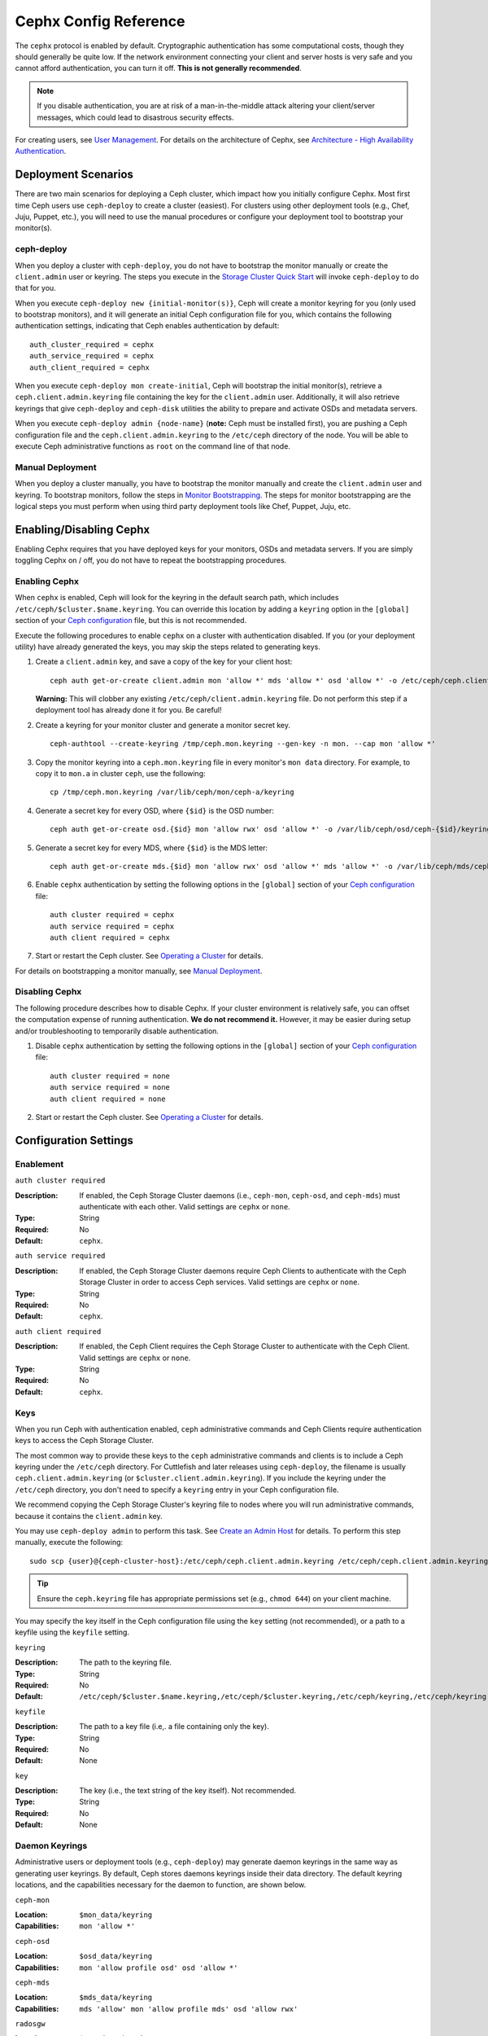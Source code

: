 ========================
 Cephx Config Reference
========================

The ``cephx`` protocol is enabled by default. Cryptographic authentication has
some computational costs, though they should generally be quite low.  If the
network environment connecting your client and server hosts is very safe and 
you cannot afford authentication, you can turn it off. **This is not generally
recommended**.

.. note:: If you disable authentication, you are at risk of a man-in-the-middle
   attack altering your client/server messages, which could lead to disastrous 
   security effects.

For creating users, see `User Management`_. For details on the architecture
of Cephx, see `Architecture - High Availability Authentication`_.


Deployment Scenarios
====================

There are two main scenarios for deploying a Ceph cluster, which impact 
how you initially configure Cephx. Most first time Ceph users use 
``ceph-deploy`` to create a cluster (easiest). For clusters using
other deployment tools (e.g., Chef, Juju, Puppet, etc.), you will need
to use the manual procedures or configure your deployment tool to 
bootstrap your monitor(s).

ceph-deploy
-----------

When you deploy a cluster with ``ceph-deploy``, you do not have to bootstrap the
monitor manually or create the ``client.admin`` user or keyring. The steps you
execute in the `Storage Cluster Quick Start`_ will invoke ``ceph-deploy`` to do
that for you.

When you execute ``ceph-deploy new {initial-monitor(s)}``, Ceph will create a
monitor keyring for you (only used to bootstrap monitors), and it will generate
an  initial Ceph configuration file for you, which contains the following
authentication settings, indicating that Ceph enables authentication by
default::

	auth_cluster_required = cephx
	auth_service_required = cephx
	auth_client_required = cephx

When you execute ``ceph-deploy mon create-initial``, Ceph will bootstrap the
initial monitor(s), retrieve a ``ceph.client.admin.keyring`` file containing the
key for the  ``client.admin`` user. Additionally, it will also retrieve keyrings
that give ``ceph-deploy`` and ``ceph-disk`` utilities the ability to prepare and
activate OSDs and metadata servers.

When you execute ``ceph-deploy admin {node-name}`` (**note:** Ceph must be 
installed first), you are pushing a Ceph configuration file and the
``ceph.client.admin.keyring`` to the ``/etc/ceph``  directory of the node. You
will be able to execute Ceph administrative functions as ``root`` on the command 
line of that node.


Manual Deployment
-----------------

When you deploy a cluster manually, you have to bootstrap the monitor manually
and create the ``client.admin`` user and keyring. To bootstrap monitors, follow
the steps in `Monitor Bootstrapping`_. The steps for monitor bootstrapping are
the logical steps you must perform when using third party deployment tools like
Chef, Puppet,  Juju, etc.


Enabling/Disabling Cephx
========================

Enabling Cephx requires that you have deployed keys for your monitors,
OSDs and metadata servers. If you are simply toggling Cephx on / off, 
you do not have to repeat the bootstrapping procedures.


Enabling Cephx
--------------

When ``cephx`` is enabled, Ceph will look for the keyring in the default search
path, which includes ``/etc/ceph/$cluster.$name.keyring``. You can override 
this location by adding a ``keyring`` option in the ``[global]`` section of 
your `Ceph configuration`_ file, but this is not recommended.

Execute the following procedures to enable ``cephx`` on a cluster with
authentication disabled. If you (or your deployment utility) have already
generated the keys, you may skip the steps related to generating keys.

#. Create a ``client.admin`` key, and save a copy of the key for your client 
   host::

	ceph auth get-or-create client.admin mon 'allow *' mds 'allow *' osd 'allow *' -o /etc/ceph/ceph.client.admin.keyring

   **Warning:** This will clobber any existing 
   ``/etc/ceph/client.admin.keyring`` file. Do not perform this step if a 
   deployment tool has already done it for you. Be careful!

#. Create a keyring for your monitor cluster and generate a monitor 
   secret key. ::

	ceph-authtool --create-keyring /tmp/ceph.mon.keyring --gen-key -n mon. --cap mon 'allow *'

#. Copy the monitor keyring into a ``ceph.mon.keyring`` file in every monitor's 
   ``mon data`` directory. For example, to copy it to ``mon.a`` in cluster ``ceph``, 
   use the following::

    cp /tmp/ceph.mon.keyring /var/lib/ceph/mon/ceph-a/keyring

#. Generate a secret key for every OSD, where ``{$id}`` is the OSD number::

    ceph auth get-or-create osd.{$id} mon 'allow rwx' osd 'allow *' -o /var/lib/ceph/osd/ceph-{$id}/keyring

#. Generate a secret key for every MDS, where ``{$id}`` is the MDS letter::

    ceph auth get-or-create mds.{$id} mon 'allow rwx' osd 'allow *' mds 'allow *' -o /var/lib/ceph/mds/ceph-{$id}/keyring

#. Enable ``cephx`` authentication by setting the following options in the 
   ``[global]`` section of your `Ceph configuration`_ file::

    auth cluster required = cephx
    auth service required = cephx
    auth client required = cephx


#. Start or restart the Ceph cluster. See `Operating a Cluster`_ for details. 

For details on bootstrapping a monitor manually, see `Manual Deployment`_.



Disabling Cephx
---------------

The following procedure describes how to disable Cephx. If your cluster
environment is relatively safe, you can offset the computation expense of
running authentication. **We do not recommend it.** However, it may be easier
during setup and/or troubleshooting to temporarily disable authentication.

#. Disable ``cephx`` authentication by setting the following options in the 
   ``[global]`` section of your `Ceph configuration`_ file::

    auth cluster required = none
    auth service required = none
    auth client required = none


#. Start or restart the Ceph cluster. See `Operating a Cluster`_ for details.


Configuration Settings
======================

Enablement
----------


``auth cluster required``

:Description: If enabled, the Ceph Storage Cluster daemons (i.e., ``ceph-mon``,
              ``ceph-osd``, and ``ceph-mds``) must authenticate with 
              each other. Valid settings are ``cephx`` or ``none``.

:Type: String
:Required: No
:Default: ``cephx``.

    
``auth service required``

:Description: If enabled, the Ceph Storage Cluster daemons require Ceph Clients
              to authenticate with the Ceph Storage Cluster in order to access 
              Ceph services. Valid settings are ``cephx`` or ``none``.

:Type: String
:Required: No
:Default: ``cephx``.


``auth client required``

:Description: If enabled, the Ceph Client requires the Ceph Storage Cluster to 
              authenticate with the Ceph Client. Valid settings are ``cephx`` 
              or ``none``.

:Type: String
:Required: No
:Default: ``cephx``.


.. index:: keys; keyring

Keys
----

When you run Ceph with authentication enabled, ``ceph`` administrative commands
and Ceph Clients require authentication keys to access the Ceph Storage Cluster.

The most common way to provide these keys to the ``ceph`` administrative
commands and clients is to include a Ceph keyring under the ``/etc/ceph``
directory. For Cuttlefish and later releases using ``ceph-deploy``, the filename
is usually ``ceph.client.admin.keyring`` (or ``$cluster.client.admin.keyring``).
If you include the keyring under the ``/etc/ceph`` directory, you don't need to
specify a ``keyring`` entry in your Ceph configuration file.

We recommend copying the Ceph Storage Cluster's keyring file to nodes where you
will run administrative commands, because it contains the ``client.admin`` key.

You may use ``ceph-deploy admin`` to perform this task. See `Create an Admin
Host`_ for details. To perform this step manually, execute the following::

	sudo scp {user}@{ceph-cluster-host}:/etc/ceph/ceph.client.admin.keyring /etc/ceph/ceph.client.admin.keyring

.. tip:: Ensure the ``ceph.keyring`` file has appropriate permissions set 
   (e.g., ``chmod 644``) on your client machine.

You may specify the key itself in the Ceph configuration file using the ``key``
setting (not recommended), or a path to a keyfile using the ``keyfile`` setting.


``keyring``

:Description: The path to the keyring file. 
:Type: String
:Required: No
:Default: ``/etc/ceph/$cluster.$name.keyring,/etc/ceph/$cluster.keyring,/etc/ceph/keyring,/etc/ceph/keyring.bin``


``keyfile``

:Description: The path to a key file (i.e,. a file containing only the key).
:Type: String
:Required: No
:Default: None


``key``

:Description: The key (i.e., the text string of the key itself). Not recommended.
:Type: String
:Required: No
:Default: None


Daemon Keyrings
---------------

Administrative users or deployment tools  (e.g., ``ceph-deploy``) may generate
daemon keyrings in the same way as generating user keyrings.  By default, Ceph
stores daemons keyrings inside their data directory. The default keyring
locations, and the capabilities necessary for the daemon to function, are shown
below.

``ceph-mon``

:Location: ``$mon_data/keyring``
:Capabilities: ``mon 'allow *'``

``ceph-osd``

:Location: ``$osd_data/keyring``
:Capabilities: ``mon 'allow profile osd' osd 'allow *'``

``ceph-mds``

:Location: ``$mds_data/keyring``
:Capabilities: ``mds 'allow' mon 'allow profile mds' osd 'allow rwx'``

``radosgw``

:Location: ``$rgw_data/keyring``
:Capabilities: ``mon 'allow rwx' osd 'allow rwx'``


.. note:: The monitor keyring (i.e., ``mon.``) contains a key but no 
   capabilities, and is not part of the cluster ``auth`` database.

The daemon data directory locations default to directories of the form::

  /var/lib/ceph/$type/$cluster-$id

For example, ``osd.12`` would be::

  /var/lib/ceph/osd/ceph-12

You can override these locations, but it is not recommended.


.. index:: signatures

Signatures
----------

In Ceph Bobtail and subsequent versions, we prefer that Ceph authenticate all
ongoing messages between the entities using the session key set up for that
initial authentication. However, Argonaut and earlier Ceph daemons do not know
how to perform ongoing message authentication. To maintain backward
compatibility (e.g., running both Botbail and Argonaut daemons in the same
cluster), message signing is **off** by default. If you are running Bobtail or
later daemons exclusively, configure Ceph to require signatures.

Like other parts of Ceph authentication, Ceph provides fine-grained control so
you can enable/disable signatures for service messages between the client and
Ceph, and you can enable/disable signatures for messages between Ceph daemons.


``cephx require signatures``

:Description: If set to ``true``, Ceph requires signatures on all message 
              traffic between the Ceph Client and the Ceph Storage Cluster, and 
              between daemons comprising the Ceph Storage Cluster. 

:Type: Boolean
:Required: No
:Default: ``false``


``cephx cluster require signatures``

:Description: If set to ``true``, Ceph requires signatures on all message
              traffic between Ceph daemons comprising the Ceph Storage Cluster. 

:Type: Boolean
:Required: No
:Default: ``false``


``cephx service require signatures``

:Description: If set to ``true``, Ceph requires signatures on all message
              traffic between Ceph Clients and the Ceph Storage Cluster.

:Type: Boolean
:Required: No
:Default: ``false``


``cephx sign messages``

:Description: If the Ceph version supports message signing, Ceph will sign
              all messages so they cannot be spoofed.

:Type: Boolean
:Default: ``true``


Time to Live
------------

``auth service ticket ttl``

:Description: When the Ceph Storage Cluster sends a Ceph Client a ticket for 
              authentication, the Ceph Storage Cluster assigns the ticket a 
              time to live.

:Type: Double
:Default: ``60*60``


Backward Compatibility
======================

For Cuttlefish and earlier releases, see `Cephx`_.

In Ceph Argonaut v0.48 and earlier versions, if you enable ``cephx``
authentication, Ceph only authenticates the initial communication between the
client and daemon; Ceph does not authenticate the subsequent messages they send
to each other, which has security implications. In Ceph Bobtail and subsequent
versions, Ceph authenticates all ongoing messages between the entities using the
session key set up for that initial authentication.

We identified a backward compatibility issue between Argonaut v0.48 (and prior
versions) and Bobtail (and subsequent versions). During testing, if you
attempted  to use Argonaut (and earlier) daemons with Bobtail (and later)
daemons, the Argonaut daemons did not know how to perform ongoing message
authentication, while the Bobtail versions of the daemons insist on
authenticating message traffic subsequent to the initial
request/response--making it impossible for Argonaut (and prior) daemons to
interoperate with Bobtail (and subsequent) daemons.

We have addressed this potential problem by providing a means for Argonaut (and
prior) systems to interact with Bobtail (and subsequent) systems. Here's how it
works: by default, the newer systems will not insist on seeing signatures from
older systems that do not know how to perform them, but will simply accept such
messages without authenticating them. This new default behavior provides the
advantage of allowing two different releases to interact. **We do not recommend
this as a long term solution**. Allowing newer daemons to forgo ongoing
authentication has the unfortunate security effect that an attacker with control
of some of your machines or some access to your network can disable session
security simply by claiming to be unable to sign messages.  

.. note:: Even if you don't actually run any old versions of Ceph, 
   the attacker may be able to force some messages to be accepted unsigned in the 
   default scenario. While running Cephx with the default scenario, Ceph still
   authenticates the initial communication, but you lose desirable session security.

If you know that you are not running older versions of Ceph, or you are willing
to accept that old servers and new servers will not be able to interoperate, you
can eliminate this security risk.  If you do so, any Ceph system that is new
enough to support session authentication and that has Cephx enabled will reject
unsigned messages.  To preclude new servers from interacting with old servers,
include the following in the ``[global]`` section of your `Ceph
configuration`_ file directly below the line that specifies the use of Cephx
for authentication::

	cephx require signatures = true    ; everywhere possible

You can also selectively require signatures for cluster internal
communications only, separate from client-facing service::

	cephx cluster require signatures = true    ; for cluster-internal communication
	cephx service require signatures = true    ; for client-facing service

An option to make a client require signatures from the cluster is not
yet implemented.

**We recommend migrating all daemons to the newer versions and enabling the 
foregoing flag** at the nearest practical time so that you may avail yourself 
of the enhanced authentication.

.. note:: Ceph kernel modules do not support signatures yet.


.. _Storage Cluster Quick Start: ../../../start/quick-ceph-deploy/
.. _Monitor Bootstrapping: ../../../install/manual-deployment#monitor-bootstrapping
.. _Operating a Cluster: ../../operations/operating
.. _Manual Deployment: ../../../install/manual-deployment
.. _Cephx: http://docs.ceph.com/docs/cuttlefish/rados/configuration/auth-config-ref/
.. _Ceph configuration: ../ceph-conf
.. _Create an Admin Host: ../../deployment/ceph-deploy-admin
.. _Architecture - High Availability Authentication: ../../../architecture#high-availability-authentication
.. _User Management: ../../operations/user-management
